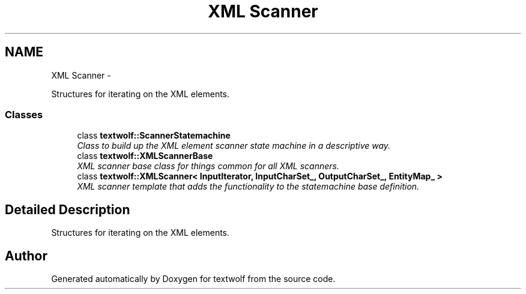 .TH "XML Scanner" 3 "11 Jun 2011" "textwolf" \" -*- nroff -*-
.ad l
.nh
.SH NAME
XML Scanner \- 
.PP
Structures for iterating on the XML elements.  

.SS "Classes"

.in +1c
.ti -1c
.RI "class \fBtextwolf::ScannerStatemachine\fP"
.br
.RI "\fIClass to build up the XML element scanner state machine in a descriptive way. \fP"
.ti -1c
.RI "class \fBtextwolf::XMLScannerBase\fP"
.br
.RI "\fIXML scanner base class for things common for all XML scanners. \fP"
.ti -1c
.RI "class \fBtextwolf::XMLScanner< InputIterator, InputCharSet_, OutputCharSet_, EntityMap_ >\fP"
.br
.RI "\fIXML scanner template that adds the functionality to the statemachine base definition. \fP"
.in -1c
.SH "Detailed Description"
.PP 
Structures for iterating on the XML elements. 
.SH "Author"
.PP 
Generated automatically by Doxygen for textwolf from the source code.
